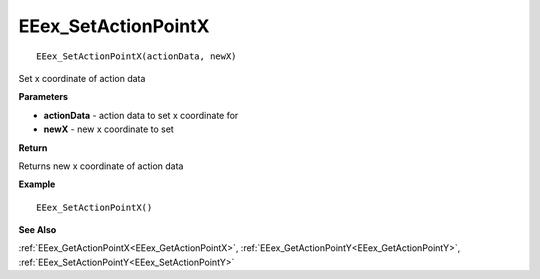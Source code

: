 .. _EEex_SetActionPointX:

===================================
EEex_SetActionPointX 
===================================

::

   EEex_SetActionPointX(actionData, newX)

Set x coordinate of action data 

**Parameters**

* **actionData** - action data to set x coordinate for
* **newX** - new x coordinate to set

**Return**

Returns new x coordinate of action data

**Example**

::

   EEex_SetActionPointX()

**See Also**

:ref:`EEex_GetActionPointX<EEex_GetActionPointX>`, :ref:`EEex_GetActionPointY<EEex_GetActionPointY>`, :ref:`EEex_SetActionPointY<EEex_SetActionPointY>`

